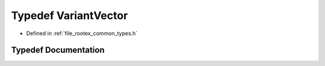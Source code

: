 .. _exhale_typedef_types_8h_1a74283f33f14838a6a65abe8b6207fc54:

Typedef VariantVector
=====================

- Defined in :ref:`file_rootex_common_types.h`


Typedef Documentation
---------------------


.. doxygentypedef:: VariantVector
